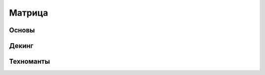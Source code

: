 Матрица
========================================================================================================================


Основы
------

Декинг
------

Техноманты
----------

